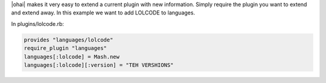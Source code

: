 .. The contents of this file are included in multiple topics.
.. This file should not be changed in a way that hinders its ability to appear in multiple documentation sets.

|ohai| makes it very easy to extend a current plugin with new information. Simply require the plugin you want to extend and extend away. In this example we want to add LOLCODE to languages.

In plugins/lolcode.rb:

.. code-block:: ruby

   provides "languages/lolcode"
   require_plugin "languages"
   languages[:lolcode] = Mash.new
   languages[:lolcode][:version] = "TEH VERSHIONS"
